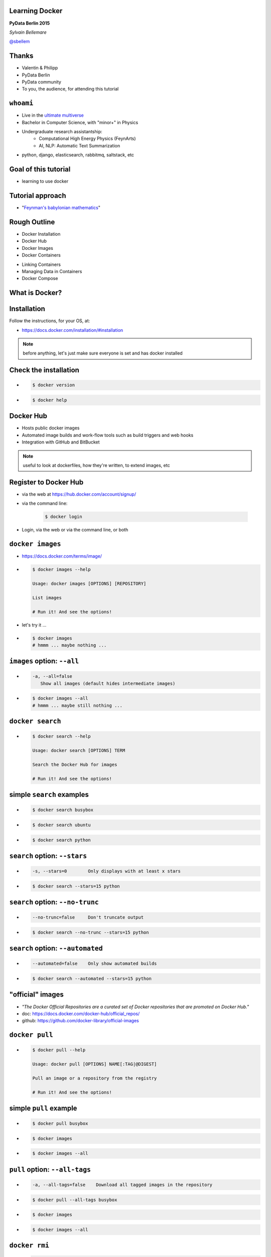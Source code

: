 
.. Learning Docker slides file, created by
   hieroglyph-quickstart on Tue May 26 01:31:39 2015.


Learning Docker
===============

**PyData Berlin 2015**

*Sylvain Bellemare*

`@sbellem <https://twitter.com/sbellem>`_


Thanks
======

.. rst-class:: build

* Valentin & Philipp
* PyData Berlin
* PyData community
* To you, the audience, for attending this tutorial


``whoami``
==========

.. rst-class:: build

* Live in the `ultimate multiverse <http://en.wikipedia.org/wiki/Mathematical_universe_hypothesis>`_ 
* Bachelor in Computer Science, with "minor+" in Physics
* Undergraduate research assistantship:
   * Computational High Energy Physics (FeynArts)
   * AI, NLP: Automatic Text Summarization
* python, django, elasticsearch, rabbitmq, saltstack, etc


Goal of this tutorial
=====================

.. rst-class:: build

* learning to use docker

Tutorial approach
=================

.. rst-class:: build

* "`Feynman's babylonian mathematics <https://www.youtube.com/watch?v=YaUlqXRPMmY>`_"


Rough Outline
=============

.. rst-class:: build

* Docker Installation
* Docker Hub
* Docker Images
* Docker Containers

.. nextslide::
        
.. rst-class:: build

* Linking Containers
* Managing Data in Containers
* Docker Compose


What is Docker?
===============

.. rst-class:: quote

   *"Docker is an open platform for developers and sysadmins
   to build, ship, and run distributed applications."*

   -- https://www.docker.com/whatisdocker/


Installation
============

Follow the instructions, for your OS, at:

* https://docs.docker.com/installation/#installation

.. note:: before anything, let's just make sure everyone is set and has docker installed


Check the installation
======================

.. rst-class:: build

* .. code-block:: bash

   $ docker version

* .. code-block:: bash

   $ docker help


Docker Hub
==========

.. rst-class:: build

* Hosts public docker images
* Automated image builds and work-flow tools such as build triggers and web hooks
* Integration with GitHub and BitBucket

.. note:: useful to look at dockerfiles, how they're written, to extend images, etc

Register to Docker Hub
======================

.. rst-class:: build

* via the web at https://hub.docker.com/account/signup/
* via the command line:

   .. code-block:: bash

    $ docker login

* Login, via the web or via the command line, or both


``docker images``
=================
.. rst-class:: build

* https://docs.docker.com/terms/image/
* .. code-block:: bash
 
   $ docker images --help

   Usage: docker images [OPTIONS] [REPOSITORY]

   List images
   
   # Run it! And see the options!

.. nextslide::

.. rst-class:: build

* let's try it ...

* .. code-block:: bash
 
   $ docker images
   # hmmm ... maybe nothing ...


``images`` option: ``--all``
============================
.. rst-class:: build

* .. code-block:: bash

   -a, --all=false
      Show all images (default hides intermediate images)

* .. code-block:: bash
 
   $ docker images --all
   # hmmm ... maybe still nothing ...


``docker search``
=================

.. rst-class:: build

* .. code-block:: bash

   $ docker search --help
   
   Usage: docker search [OPTIONS] TERM

   Search the Docker Hub for images

   # Run it! And see the options!


simple ``search`` examples
==========================

.. rst-class:: build

* .. code-block:: bash

   $ docker search busybox

* .. code-block:: bash

   $ docker search ubuntu

* .. code-block:: bash

   $ docker search python


``search`` option: ``--stars``
==============================

.. rst-class:: build

* .. code-block:: bash

   -s, --stars=0        Only displays with at least x stars

* .. code-block:: bash

   $ docker search --stars=15 python


``search`` option: ``--no-trunc``
=================================

.. rst-class:: build

* .. code-block:: bash

   --no-trunc=false     Don't truncate output

* .. code-block:: bash

   $ docker search --no-trunc --stars=15 python


``search`` option: ``--automated``
==================================

.. rst-class:: build

* .. code-block:: bash

   --automated=false    Only show automated builds

* .. code-block:: bash

   $ docker search --automated --stars=15 python


"official" images
=================
.. rst-class:: build

* *"The Docker Official Repositories are a curated set of Docker repositories that are promoted on Docker Hub."*
* doc: https://docs.docker.com/docker-hub/official_repos/
* github: https://github.com/docker-library/official-images


``docker pull``
===============

.. rst-class:: build

* .. code-block:: bash

   $ docker pull --help

   Usage: docker pull [OPTIONS] NAME[:TAG|@DIGEST]

   Pull an image or a repository from the registry

   # Run it! And see the options!


simple ``pull`` example
=======================

.. rst-class:: build

* .. code-block:: bash

   $ docker pull busybox

* .. code-block:: bash

   $ docker images

* .. code-block:: bash

   $ docker images --all


``pull`` option: ``--all-tags``
===============================

.. rst-class:: build
   
* .. code-block:: bash
  
   -a, --all-tags=false    Download all tagged images in the repository

* .. code-block:: bash

   $ docker pull --all-tags busybox

* .. code-block:: bash

   $ docker images

* .. code-block:: bash

   $ docker images --all


``docker rmi``
==============

.. rst-class:: build

* .. code-block:: bash

   $ docker rmi --help

   Usage: docker rmi [OPTIONS] IMAGE [IMAGE...]

   Remove one or more images

   # Run it! And see the options!


``docker rmi`` example
======================

.. rst-class:: build

* let's just list images first ...
* .. code-block:: bash

   $ docker images
   REPOSITORY  TAG            IMAGE ID       CREATED       VIRTUAL SIZE
   busybox     ubuntu-14.04   32e97f5f5d6b   5 weeks ago   5.609 MB
   busybox     ubuntu-12.04   faf804f0e07b   5 weeks ago   5.455 MB
   # ...


.. nextslide::
.. rst-class:: build

* let's remove ``busybox:ubuntu-12.04`` ...
* .. code-block:: bash

   $ docker rmi faf804f0e07b
   Untagged: busybox:ubuntu-12.04
   Deleted: faf804f0e07b2936e84c9fe4ca7c60a6246cc669cf2ff70969f14a9eab6efb48
   Deleted: 7171b530b3c69f9cbc2b9893bbad8b726230515cb0c0886721ae7e5c1cee6df3


.. nextslide::
.. rst-class:: build

* let's list images again ...
* .. code-block:: bash

   $ docker images
   REPOSITORY  TAG                  IMAGE ID       CREATED        VIRTUAL SIZE
   busybox     ubuntu-14.04         32e97f5f5d6b   5 weeks ago    5.609 MB
   # busybox:ubuntu-12.04 is gone ... 
   busybox     buildroot-2014.02    8c2e06607696   5 weeks ago    2.433 MB
   # ...


``images`` option: ``--quiet``
==============================
.. rst-class:: build

* .. code-block:: bash

   -q, --quiet=false    Only show numeric IDs

* .. code-block:: bash
 
   $ docker images --quiet


clean up trick
==============

.. rst-class:: build

* use case: we wish to delete all images (credit: `John Willis <https://twitter.com/botchagalupe>`_)
   .. @botchagalupe)

* .. code-block:: bash

   $ docker images --quiet

* .. code-block:: bash

   $ docker rmi $(docker images --quiet)

* .. code-block:: bash

   $ docker images



Pulling some Docker images
==========================

.. rst-class:: build

* .. code-block:: bash

   $ docker pull ubuntu
   $ docker pull jupyter/notebook
   $ docker pull postgres
   $ docker pull elasticsearch
   $ docker pull sequenceiq/spark
   $ docker pull tutum/mongodb

``docker ps``
=============

.. rst-class:: build

* .. code-block:: bash

   $ docker ps --help

   Usage: docker ps [OPTIONS]

   List containers

   # Run it! And see the options!


``docker run``
==============

.. rst-class:: build
 
* .. code-block:: bash
   
   $ docker run --help

   Usage: docker run [OPTIONS] IMAGE [COMMAND] [ARG...]

   Run a command in a new container

   # Run it! And see the multiple options!


.. nextslide::

* .. code-block:: bash

   $ docker run jupyter/notebook

* .. code-block:: bash
   
   $ docker ps

* .. code-block:: bash

   $ docker ps -a


``run`` option:  ``--interactive``
==================================

.. rst-class:: build

* .. code-block:: bash

   -i, --interactive=false    Keep STDIN open even if not attached

* .. code-block:: bash

   $ docker run --interactive jupyter/notebook

* .. code-block:: bash
   
   ls
   python --version
   ipython
   # ...
   exit

.. nextslide::

.. rst-class:: build

* .. code-block:: bash

   $ docker ps

* .. code-block:: bash

   $ docker ps -a
   CONTAINER ID   IMAGE             COMMAND        CREATED           STATUS      PORTS    NAMES
   5161cebd44e8   jupyter/notebook  "/bin/bash"    15 minutes ago    Exited (0)           abc

``docker rm``
=============

.. rst-class:: build

* .. code-block:: bash

   $ docker rm --help

   Usage: docker rm [OPTIONS] CONTAINER [CONTAINER...]

   Remove one or more containers

   # Run it! And see the options!

.. nextslide::

.. rst-class:: build

* .. code-block:: bash

   $ docker rm 5161cebd44e8


``run`` option:  ``--tty``
==========================

.. rst-class:: build

* .. code-block:: bash

   -t, --tty=false            Allocate a pseudo-TTY

* .. code-block:: bash

   $ docker run --tty jupyter/notebook

* no stdin!


``docker run -i -t``
====================
 
.. rst-class:: build

* .. code-block:: bash

   $ docker run -i -t jupyter/notebook
   root@48ac97aa16cd:/tmp#


``run`` option:  ``--rm``
=========================

.. rst-class:: build

* .. code-block:: bash

   --rm=false        Automatically remove the container when it exits

* .. code-block:: bash

   $ docker run --rm -it jupyter/notebook
   root@48ac97aa16cd:/tmp#


``run`` option:  ``--name``
===========================

.. rst-class:: build

* .. code-block:: bash

   --name=                    Assign a name to the container

* .. code-block:: bash

   $ docker run --name=nb jupyter/notebook

* .. code-block:: bash
   
   $ docker ps -a

* .. code-block:: bash
   
   $ docker rm nb

``docker run`` a command
========================

.. rst-class:: build

* .. code-block:: bash

   $ docker run -t --name=nb jupyter/notebook ipython


``Dockerfile``
==============

We can build an image from a ``Dockerfile``

.. nextslide::

Let's write one, for the notebook, FROM ``ubuntu``


``docker history``
==================

.. rst-class:: build

* .. code-block:: bash
  
   $ docker history --help

   Usage: docker history [OPTIONS] IMAGE

   Show the history of an image


Different Ways of Dockerizing the Notebook
==========================================

.. rst-class:: build

* ``FROM ubuntu`` ...
* ``FROM python`` ...
* ``FROM jupyter/notebook`` ... 
* ``FROM continuumio/anaconda`` ...


.. note:: ``FROM ubuntu`` write everything
   * ``FROM python`` ... write the rest ...
   * ``FROM ipython/ipython`` ... write missing stuff
   * ``FROM ipython/notebook`` ... just run it
   * ``FROM jupyter/notebook`` ... run it with command "ipython notebook ..."
   * ``FROM continuumio/anaconda`` ... add to Dockerfile




Viewing the logs for a container
================================

.. code-block:: bash
   
   $ docker logs container


Dockerizing elasticsearch
=========================
.. code-block:: bash

   $ docker run --name es -d -P elasticsearch 
 
Interacting with elasticsearch via our Notebook
===============================================
.. code-block:: bash
 
   $ docker run --name es-nb -d -P -v \
   $PWD/notebooks:/notebooks anaconda-notebook

Detached mode
=============

.. code-block:: bash

   $ -d, --detach=false         Run container in background and print container ID

Port mapping
============

.. code-block:: bash
 
   -P, --publish-all=false    Publish all exposed ports to random ports
   -p, --publish=[]           Publish a container's port(s) to the host


Volume mapping
==============

.. code-block:: bash

   -v, --volume=[]            Bind mount a volume

Docker Volumes
==============

* Image with VOLUME

.. note:: show difference between Dockerfile with VOLUME and one without, commit container with
   one python notebook in a volume and another outside volume, and see how new image only preserved
   the one outside the volume ...


Clean up tricks
===============

.. rst-class:: build

* Stop all running containers 
* Delete all remaining (exited) containers


Stop all running containers
===========================

.. rst-class:: build

* .. code-block:: bash
   
   $ docker stop $(docker ps -q)


Delete all stopped containers
=============================

.. rst-class:: build

* .. code-block:: bash
   
   $ docker rm $(docker ps -aq)


Dockerizing Postgres
====================

Linking Postgres to our Notebook
================================
 
.. Bcolz
.. =====
.. 
.. MongoDB
.. =======
.. 
.. PyTables
.. ========
.. 
.. Spark
.. =====
.. 
.. CSV Data Container
.. ==================
.. 
.. Blaze
.. =====

Clean Up Tips
=============
https://twitter.com/jpetazzo/status/347431091415703552

remove old containers:

.. code-block:: bash

   $ docker ps -a | grep 'weeks ago' \
   | awk '{print $1}' | xargs docker rm

remove untagged images:

.. code-block:: bash

   $ docker images | grep '^<none>' \
   | awk '{print $3}' | xargs docker rmi


References
==========

* layers: https://docs.docker.com/terms/layer/
